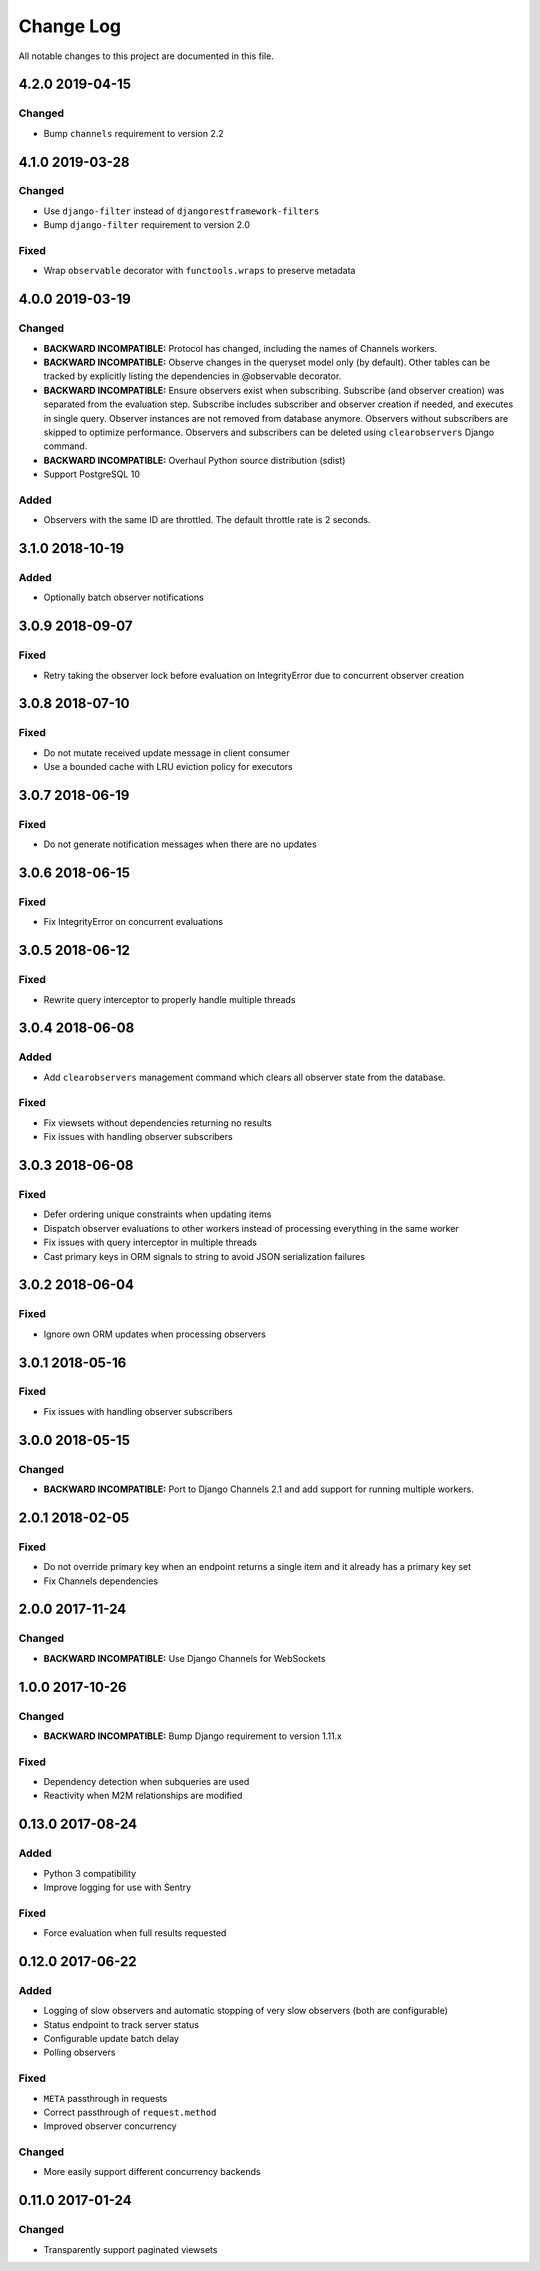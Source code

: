 ##########
Change Log
##########

All notable changes to this project are documented in this file.


================
4.2.0 2019-04-15
================

Changed
-------
- Bump ``channels`` requirement to version 2.2


================
4.1.0 2019-03-28
================

Changed
-------
- Use ``django-filter`` instead of ``djangorestframework-filters``
- Bump ``django-filter`` requirement to version 2.0

Fixed
-----
- Wrap ``observable`` decorator with ``functools.wraps`` to preserve metadata


================
4.0.0 2019-03-19
================

Changed
-------
- **BACKWARD INCOMPATIBLE:** Protocol has changed, including the names of
  Channels workers.
- **BACKWARD INCOMPATIBLE:** Observe changes in the queryset model only (by
  default). Other tables can be tracked by explicitly listing the dependencies
  in @observable decorator.
- **BACKWARD INCOMPATIBLE:** Ensure observers exist when subscribing. Subscribe
  (and observer creation) was separated from the evaluation step. Subscribe
  includes subscriber and observer creation if needed, and executes in single
  query. Observer instances are not removed from database anymore. Observers
  without subscribers are skipped to optimize performance. Observers and
  subscribers can be deleted using ``clearobservers`` Django command.
- **BACKWARD INCOMPATIBLE:** Overhaul Python source distribution (sdist)
- Support PostgreSQL 10

Added
-----
- Observers with the same ID are throttled. The default throttle rate is 2
  seconds.


================
3.1.0 2018-10-19
================

Added
-----
- Optionally batch observer notifications


================
3.0.9 2018-09-07
================

Fixed
-----
- Retry taking the observer lock before evaluation on IntegrityError due
  to concurrent observer creation


================
3.0.8 2018-07-10
================

Fixed
-----
- Do not mutate received update message in client consumer
- Use a bounded cache with LRU eviction policy for executors


================
3.0.7 2018-06-19
================

Fixed
-----
- Do not generate notification messages when there are no updates


================
3.0.6 2018-06-15
================

Fixed
-----
- Fix IntegrityError on concurrent evaluations


================
3.0.5 2018-06-12
================

Fixed
-----
- Rewrite query interceptor to properly handle multiple threads


================
3.0.4 2018-06-08
================

Added
-----
- Add ``clearobservers`` management command which clears all observer
  state from the database.

Fixed
-----
- Fix viewsets without dependencies returning no results
- Fix issues with handling observer subscribers


================
3.0.3 2018-06-08
================

Fixed
-----
- Defer ordering unique constraints when updating items
- Dispatch observer evaluations to other workers instead of processing
  everything in the same worker
- Fix issues with query interceptor in multiple threads
- Cast primary keys in ORM signals to string to avoid JSON serialization
  failures


================
3.0.2 2018-06-04
================

Fixed
-----
- Ignore own ORM updates when processing observers


================
3.0.1 2018-05-16
================

Fixed
-----
- Fix issues with handling observer subscribers


================
3.0.0 2018-05-15
================

Changed
-------
- **BACKWARD INCOMPATIBLE:** Port to Django Channels 2.1 and add support
  for running multiple workers.


================
2.0.1 2018-02-05
================

Fixed
-----
- Do not override primary key when an endpoint returns a single item and
  it already has a primary key set
- Fix Channels dependencies


================
2.0.0 2017-11-24
================

Changed
-------
- **BACKWARD INCOMPATIBLE:** Use Django Channels for WebSockets


================
1.0.0 2017-10-26
================

Changed
-------
- **BACKWARD INCOMPATIBLE:** Bump Django requirement to version 1.11.x

Fixed
-----
- Dependency detection when subqueries are used
- Reactivity when M2M relationships are modified


=================
0.13.0 2017-08-24
=================

Added
-----
- Python 3 compatibility
- Improve logging for use with Sentry

Fixed
-----
- Force evaluation when full results requested

=================
0.12.0 2017-06-22
=================

Added
-----
- Logging of slow observers and automatic stopping of very slow
  observers (both are configurable)
- Status endpoint to track server status
- Configurable update batch delay
- Polling observers

Fixed
-----
- ``META`` passthrough in requests
- Correct passthrough of ``request.method``
- Improved observer concurrency

Changed
-------
- More easily support different concurrency backends


=================
0.11.0 2017-01-24
=================

Changed
-------
- Transparently support paginated viewsets

